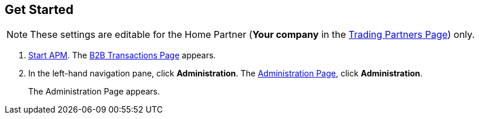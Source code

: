 

== Get Started

NOTE: These settings are editable for the Home Partner (*Your company* in the
<<configure-trading-partners.adoc#img-trading-partners, Trading Partners Page>>) only.

. link:/anypoint-b2b/anypoint-partner-manager#start-anypoint-manager[Start APM].
The <<anypoint-partner-manager.adoc#img-apm-start, B2B Transactions Page>> appears.
. In the left-hand navigation pane, click *Administration*. The
<<link:/anypoint-b2b/anypoint-partner-manager.adoc#administration, Administration Page>>,
click *Administration*.
+
The Administration Page appears.

